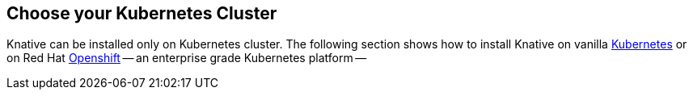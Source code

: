 [#kubernetes-cluster]
== Choose your Kubernetes Cluster

Knative can be installed only on Kubernetes cluster. The following section shows how to install Knative on vanilla https://kubernetes.io[Kubernetes] or on Red Hat https://www.openshift.com[Openshift] -- an enterprise grade Kubernetes platform --